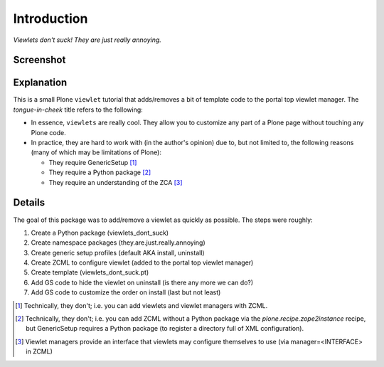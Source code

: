 
Introduction
============

*Viewlets don't suck! They are just really annoying.*

Screenshot
----------

.. image:: https://github.com/aclark4life/viewlets_dont_suck/raw/master/viewlets_dont_suck.png
    :align: center

Explanation
-----------

This is a small Plone ``viewlet`` tutorial that adds/removes a bit of template code to the portal top viewlet manager. The *tongue-in-cheek* title refers to the following:

* In essence, ``viewlets`` are really cool. They allow you to customize any part of a Plone page without touching any Plone code.
* In practice, they are hard to work with (in the author's opinion) due to, but not limited to, the following reasons (many of which may be limitations of Plone):

  * They require GenericSetup [1]_
  * They require a Python package [2]_
  * They require an understanding of the ZCA [3]_

Details
-------

The goal of this package was to add/remove a viewlet as quickly as possible. The steps were roughly:

1. Create a Python package (viewlets_dont_suck)
2. Create namespace packages (they.are.just.really.annoying)
3. Create generic setup profiles (default AKA install, uninstall)
#. Create ZCML to configure viewlet (added to the portal top viewlet manager)
#. Create template (viewlets_dont_suck.pt)
#. Add GS code to hide the viewlet on uninstall (is there any more we can do?)
#. Add GS code to customize the order on install (last but not least)



.. [1] Technically, they don't; i.e. you can add viewlets and viewlet managers with ZCML.
.. [2] Technically, they don't; i.e. you can add ZCML without a Python package via the `plone.recipe.zope2instance` recipe, but GenericSetup requires a Python package (to register a directory full of XML configuration).
.. [3] Viewlet managers provide an interface that viewlets may configure themselves to use (via manager=<INTERFACE> in ZCML)

